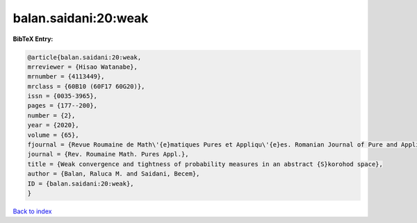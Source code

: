 balan.saidani:20:weak
=====================

.. :cite:t:`balan.saidani:20:weak`

.. bibliography:: ../../All.bib

**BibTeX Entry:**

.. code-block:: bibtex

   @article{balan.saidani:20:weak,
   mrreviewer = {Hisao Watanabe},
   mrnumber = {4113449},
   mrclass = {60B10 (60F17 60G20)},
   issn = {0035-3965},
   pages = {177--200},
   number = {2},
   year = {2020},
   volume = {65},
   fjournal = {Revue Roumaine de Math\'{e}matiques Pures et Appliqu\'{e}es. Romanian Journal of Pure and Applied Mathematics},
   journal = {Rev. Roumaine Math. Pures Appl.},
   title = {Weak convergence and tightness of probability measures in an abstract {S}korohod space},
   author = {Balan, Raluca M. and Saidani, Becem},
   ID = {balan.saidani:20:weak},
   }

`Back to index <../index>`_
